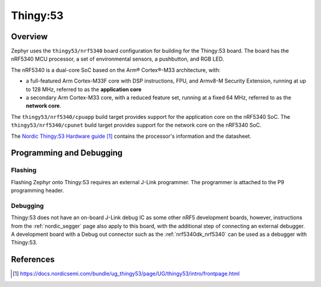 .. _thingy53_nrf5340:

Thingy:53
#########

Overview
********

Zephyr uses the ``thingy53/nrf5340`` board configuration for building
for the Thingy:53 board. The board has the nRF5340 MCU processor, a set of
environmental sensors, a pushbutton, and RGB LED.

The nRF5340 is a dual-core SoC based on the Arm® Cortex®-M33 architecture, with:

* a full-featured Arm Cortex-M33F core with DSP instructions, FPU, and
  Armv8-M Security Extension, running at up to 128 MHz, referred to as
  the **application core**
* a secondary Arm Cortex-M33 core, with a reduced feature set, running at
  a fixed 64 MHz, referred to as the **network core**.

The ``thingy53/nrf5340/cpuapp`` build target provides support for the application
core on the nRF5340 SoC. The ``thingy53/nrf5340/cpunet`` build target provides
support for the network core on the nRF5340 SoC.

The `Nordic Thingy:53 Hardware guide`_ contains the processor's information and
the datasheet.

Programming and Debugging
*************************

Flashing
========

Flashing Zephyr onto Thingy:53 requires an external J-Link programmer. The
programmer is attached to the P9 programming header.

Debugging
=========

Thingy:53 does not have an on-board J-Link debug IC as some other nRF5
development boards, however, instructions from the :ref:`nordic_segger` page
also apply to this board, with the additional step of connecting an external
debugger. A development board with a Debug out connector such as the
:ref:`nrf5340dk_nrf5340` can be used as a debugger with Thingy:53.

References
**********

.. target-notes::

.. _Nordic Thingy:53 Hardware guide: https://docs.nordicsemi.com/bundle/ug_thingy53/page/UG/thingy53/intro/frontpage.html
